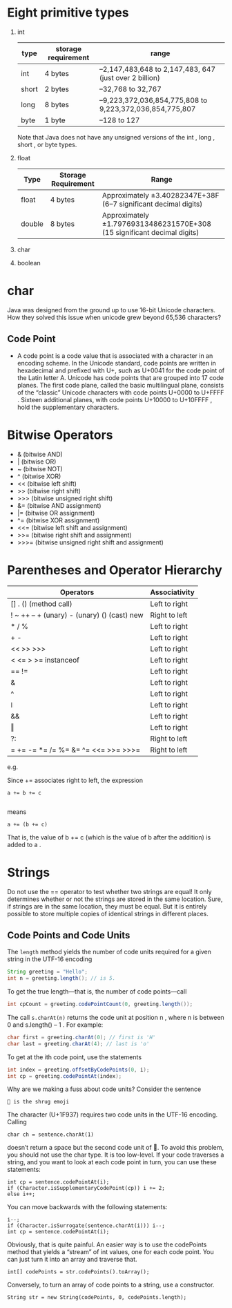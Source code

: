 * Eight primitive types

1) int
    | type  | storage requirement | range                                                   |
    |-------+---------------------+---------------------------------------------------------|
    | int   | 4 bytes             | –2,147,483,648 to 2,147,483, 647 (just over 2 billion)  |
    | short | 2 bytes             | –32,768 to 32,767                                       |
    | long  | 8 bytes             | –9,223,372,036,854,775,808 to 9,223,372,036,854,775,807 |
    | byte  | 1 byte              | –128 to 127                                             |

    Note that Java does not have any unsigned versions of the int , long , short , or byte
    types.
5) float
    | Type   | Storage Requirement | Range                                                                   |
    |--------+---------------------+-------------------------------------------------------------------------|
    | float  | 4 bytes             | Approximately ±3.40282347E+38F (6–7 significant decimal digits)         |
    | double | 8 bytes             | Approximately ±1.79769313486231570E+308 (15 significant decimal digits) |
7) char
8) boolean

* char
Java was designed from the ground up to use 16-bit Unicode
characters. How they solved this issue when unicode grew beyond 65,536
characters?

** Code Point
 - A code point is a code value that is associated with a character in
   an encoding scheme. In the Unicode standard, code points are
   written in hexadecimal and prefixed with U+, such as U+0041 for the
   code point of the Latin letter A. Unicode has code points that are
   grouped into 17 code planes.  The first code plane, called the
   basic multilingual plane, consists of the “classic” Unicode
   characters with code points U+0000 to U+FFFF . Sixteen additional
   planes, with code points U+10000 to U+10FFFF , hold the
   supplementary characters.

* Bitwise Operators

-  & (bitwise AND)
-  | (bitwise OR)
-  ~ (bitwise NOT)
-  ^ (bitwise XOR)
-  << (bitwise left shift)
-  >> (bitwise right shift)
-  >>> (bitwise unsigned right shift)
-  &= (bitwise AND assignment)
-  |= (bitwise OR assignment)
-  ^= (bitwise XOR assignment)
-  <<= (bitwise left shift and assignment)
-  >>= (bitwise right shift and assignment)
-  >>>= (bitwise unsigned right shift and assignment)

* Parentheses and Operator Hierarchy

| Operators                                   | Associativity |
|---------------------------------------------+---------------|
| [] . () (method call)                       | Left to right |
| ! ~ ++ -- + (unary) - (unary) () (cast) new | Right to left |
| * / %                                       | Left to right |
| + -                                         | Left to right |
| << >> >>>                                   | Left to right |
| < <= > >= instanceof                        | Left to right |
| == !=                                       | Left to right |
| &                                           | Left to right |
| ^                                           | Left to right |
| ǀ                                           | Left to right |
| &&                                          | Left to right |
| ‖                                           | Left to right |
| ?:                                          | Right to left |
| = += -= *= /= %= &=  ^= <<= >>= >>>=        | Right to left |

e.g.

Since += associates right to left, the expression
#+BEGIN_SRC
a += b += c

#+END_SRC
means
#+BEGIN_SRC
a += (b += c)
#+END_SRC
That is, the value of b += c (which is the value of b after the addition) is added to a .
* Strings

Do not use the == operator to test whether two strings are equal! It
only determines whether or not the strings are stored in the same
location. Sure, if strings are in the same location, they must be
equal. But it is entirely possible to store multiple copies of
identical strings in different places.

** Code Points and Code Units

The =length= method yields the number of code units required for a given
string in the UTF-16 encoding

#+BEGIN_SRC java
String greeting = "Hello";
int n = greeting.length(); // is 5.
#+END_SRC


To get the true length—that is, the number of code points—call
#+BEGIN_SRC java
int cpCount = greeting.codePointCount(0, greeting.length());
#+END_SRC

The call =s.charAt(n)= returns the code unit at position n , where n
is between 0 and s.length() – 1 . For example:

#+BEGIN_SRC java
char first = greeting.charAt(0); // first is 'H'
char last = greeting.charAt(4); // last is 'o'
#+END_SRC

To get at the ith code point, use the statements

#+BEGIN_SRC java
int index = greeting.offsetByCodePoints(0, i);
int cp = greeting.codePointAt(index);
#+END_SRC

Why are we making a fuss about code units? Consider the sentence

#+BEGIN_SRC
🤷 is the shrug emoji
#+END_SRC

The character (U+1F937) requires two code units in the UTF-16 encoding. Calling

#+BEGIN_SRC
char ch = sentence.charAt(1)
#+END_SRC

doesn’t return a space but the second code unit of 🤷. To avoid this problem, you
should not use the char type. It is too low-level.
If your code traverses a string, and you want to look at each code point in turn,
you can use these statements:

#+BEGIN_SRC
int cp = sentence.codePointAt(i);
if (Character.isSupplementaryCodePoint(cp)) i += 2;
else i++;
#+END_SRC

You can move backwards with the following statements:
#+BEGIN_SRC
i--;
if (Character.isSurrogate(sentence.charAt(i))) i--;
int cp = sentence.codePointAt(i);
#+END_SRC

Obviously, that is quite painful. An easier way is to use the
codePoints method that yields a “stream” of int values, one for each
code point. You can just turn it into an array and traverse that.

#+BEGIN_SRC
int[] codePoints = str.codePoints().toArray();
#+END_SRC

Conversely, to turn an array of code points to a string, use a
constructor.

#+BEGIN_SRC
String str = new String(codePoints, 0, codePoints.length);
#+END_SRC

